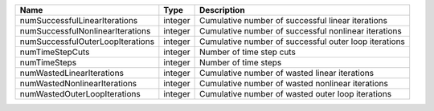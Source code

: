 

================================ ======= ===================================================== 
Name                             Type    Description                                           
================================ ======= ===================================================== 
numSuccessfulLinearIterations    integer Cumulative number of successful linear iterations     
numSuccessfulNonlinearIterations integer Cumulative number of successful nonlinear iterations  
numSuccessfulOuterLoopIterations integer Cumulative number of successful outer loop iterations 
numTimeStepCuts                  integer Number of time step cuts                              
numTimeSteps                     integer Number of time steps                                  
numWastedLinearIterations        integer Cumulative number of wasted linear iterations         
numWastedNonlinearIterations     integer Cumulative number of wasted nonlinear iterations      
numWastedOuterLoopIterations     integer Cumulative number of wasted outer loop iterations     
================================ ======= ===================================================== 


